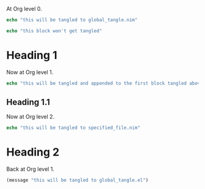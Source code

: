 #+property: header-args :tangle yes

At Org level 0.

#+begin_src nim
echo "this will be tangled to global_tangle.nim"
#+end_src

#+begin_src nim :tangle no
echo "this block won't get tangled"
#+end_src
* Heading 1
Now at Org level 1.
#+begin_src nim :tangle yes
echo "this will be tangled and appended to the first block tangled above"
#+end_src
** Heading 1.1
Now at Org level 2.
#+begin_src nim :tangle specified_file.nim
echo "this will be tangled to specified_file.nim"
#+end_src
* Heading 2
Back at Org level 1.
#+begin_src emacs-lisp
(message "this will be tangled to global_tangle.el")
#+end_src
